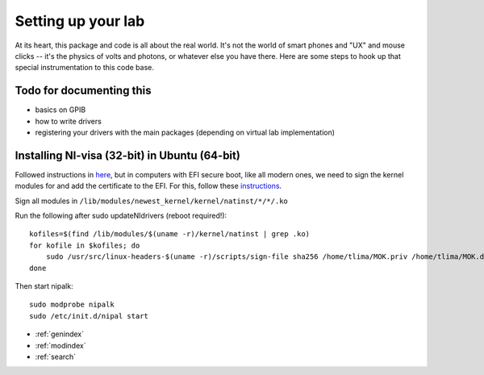 Setting up your lab
================================================

At its heart, this package and code is all about the real world. It's not the world of smart phones and "UX" and mouse clicks -- it's the physics of volts and photons, or whatever else you have there. Here are some steps to hook up that special instrumentation to this code base.

Todo for documenting this
-------------------------
* basics on GPIB
* how to write drivers
* registering your drivers with the main packages (depending on virtual lab implementation)

Installing NI-visa (32-bit) in Ubuntu (64-bit)
----------------------------------------------
Followed instructions in `here <http://forums.ni.com/t5/Linux-Users/Using-NI-VISA-with-Arch-Linux-or-Ubuntu-14-04/gpm-p/3462361#M2287>`_, but in computers with EFI secure boot, like all modern ones, we need to sign the kernel modules for and add the certificate to the EFI. For this, follow these `instructions <http://askubuntu.com/questions/762254/why-do-i-get-required-key-not-available-when-install-3rd-party-kernel-modules>`_.

Sign all modules in ``/lib/modules/newest_kernel/kernel/natinst/*/*/.ko``

Run the following after sudo updateNIdrivers (reboot required!)::

    kofiles=$(find /lib/modules/$(uname -r)/kernel/natinst | grep .ko)
    for kofile in $kofiles; do
        sudo /usr/src/linux-headers-$(uname -r)/scripts/sign-file sha256 /home/tlima/MOK.priv /home/tlima/MOK.der $kofile
    done

Then start nipalk::

    sudo modprobe nipalk
    sudo /etc/init.d/nipal start


* :ref:`genindex`
* :ref:`modindex`
* :ref:`search`
